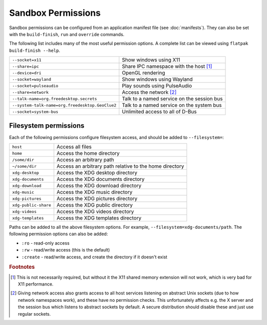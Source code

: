Sandbox Permissions
===================

Sandbox permissions can be configured from an application manifest file (see
:doc:`manifests`). They can also be set with the ``build-finish``, ``run`` and
``override`` commands.

The following list includes many of the most useful permission options. A
complete list can be viewed using ``flatpak build-finish --help``.

===================================================  ===========================================
``--socket=x11``                                     Show windows using X11
``--share=ipc``                                      Share IPC namespace with the host [#f1]_
``--device=dri``                                     OpenGL rendering
``--socket=wayland``                                 Show windows using Wayland
``--socket=pulseaudio``                              Play sounds using PulseAudio
``--share=network``                                  Access the network [#f2]_
``--talk-name=org.freedesktop.secrets``              Talk to a named service on the session bus
``--system-talk-name=org.freedesktop.GeoClue2``      Talk to a named service on the system bus
``--socket=system-bus``                              Unlimited access to all of D-Bus
===================================================  ===========================================

Filesystem permissions
----------------------

Each of the following permissions configure filesystem access, and should be
added to ``--filesystem=``:

====================  ===========================================
``host``              Access all files
``home``              Access the home directory
``/some/dir``         Access an arbitrary path
``~/some/dir``        Access an arbitrary path relative to the home directory
``xdg-desktop``       Access the XDG desktop directory
``xdg-documents``     Access the XDG documents directory
``xdg-download``      Access the XDG download directory
``xdg-music``         Access the XDG music directory
``xdg-pictures``      Access the XDG pictures directory
``xdg-public-share``  Access the XDG public directory
``xdg-videos``        Access the XDG videos directory
``xdg-templates``     Access the XDG templates directory
====================  ===========================================

Paths can be added to all the above filesystem options. For example,
``--filesystem=xdg-documents/path``. The following permission options can also
be added:

- ``:ro`` - read-only access
- ``:rw`` - read/write access (this is the default)
- ``:create`` - read/write access, and create the directory if it doesn't exist

.. rubric:: Footnotes

.. [#f1] This is not necessarily required, but without it the X11 shared memory extension will not work, which is very bad for X11 performance.
.. [#f2] Giving network access also grants access to all host services listening on abstract Unix sockets (due to how network namespaces work), and these have no permission checks. This unfortunately affects e.g. the X server and the session bus which listens to abstract sockets by default. A secure distribution should disable these and just use regular sockets.

